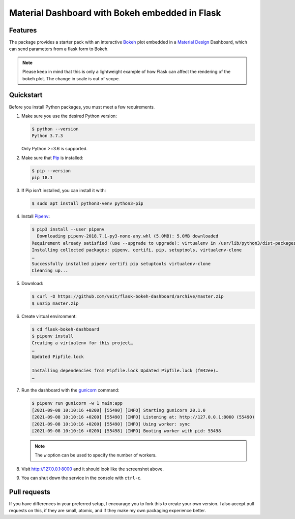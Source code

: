 ===============================================
Material Dashboard with Bokeh embedded in Flask
===============================================

|Contributors| |License|

.. |Contributors| image:: https://img.shields.io/github/contributors/veit/flask-bokeh-dashboard.svg
   :target: https://github.com/veit/flask-bokeh-dashboard/graphs/contributors
.. |License| image:: https://img.shields.io/github/license/veit/flask-bokeh-dashboard.svg
   :target: https://github.com/veit/flask-bokeh-dashboard/blob/master/LICENSE

Features
========

The package provides a starter pack with an interactive `Bokeh
<https://bokeh.pydata.org>`_ plot embedded in a `Material Design
<https://material.io/>`_ Dashboard, which can send parameters from a flask form
to Bokeh.

.. image:: screenshot.png
   :scale: 53%
   :alt: Material Dashboard with Bokeh embedded in Flask

.. note::
   Please keep in mind that this is only a lightweight example of how Flask can
   affect the rendering of the bokeh plot. The change in scale is out of scope.

Quickstart
==========

Before you install Python packages, you must meet a few requirements.

#. Make sure you use the desired Python version:

   .. code-block:: console

    $ python --version
    Python 3.7.3

   Only Python >=3.6 is supported.

#. Make sure that `Pip
   <https://python-basics-tutorial.readthedocs.io/en/latest/libs/glossary.html#term-pip>`_
   is installed:

   .. code-block:: console

    $ pip --version
    pip 18.1

#. If Pip isn’t installed, you can install it with:

   .. code-block:: console

    $ sudo apt install python3-venv python3-pip

#. Install `Pipenv <https://docs.pipenv.org>`_:

   .. code-block:: console

    $ pip3 install --user pipenv
      Downloading pipenv-2018.7.1-py3-none-any.whl (5.0MB): 5.0MB downloaded
    Requirement already satisfied (use --upgrade to upgrade): virtualenv in /usr/lib/python3/dist-packages (from pipenv)
    Installing collected packages: pipenv, certifi, pip, setuptools, virtualenv-clone
    …
    Successfully installed pipenv certifi pip setuptools virtualenv-clone
    Cleaning up...

#. Download:

   .. code-block:: console

    $ curl -O https://github.com/veit/flask-bokeh-dashboard/archive/master.zip
    $ unzip master.zip

#. Create virtual environment:

   .. code-block:: console

    $ cd flask-bokeh-dashboard
    $ pipenv install
    Creating a virtualenv for this project…
    …
    Updated Pipfile.lock

    Installing dependencies from Pipfile.lock Updated Pipfile.lock (f042ee)…
    …

#. Run the dashboard with the `gunicorn
   <http://docs.gunicorn.org/en/stable/run.html>`_ command:

   .. code-block:: console

    $ pipenv run gunicorn -w 1 main:app
    [2021-09-08 10:10:16 +0200] [55490] [INFO] Starting gunicorn 20.1.0
    [2021-09-08 10:10:16 +0200] [55490] [INFO] Listening at: http://127.0.0.1:8000 (55490)
    [2021-09-08 10:10:16 +0200] [55490] [INFO] Using worker: sync
    [2021-09-08 10:10:16 +0200] [55498] [INFO] Booting worker with pid: 55498

   .. note::
      The ``w`` option can be used to specify the number of workers.

#. Visit http://127.0.0.1:8000 and it should look like the screenshot above.

#. You can shut down the service in the console with ``ctrl-c``.

Pull requests
=============

If you have differences in your preferred setup, I encourage you to fork this
to create your own version. I also accept pull requests on this, if they are
small, atomic, and if they make my own packaging experience better.
